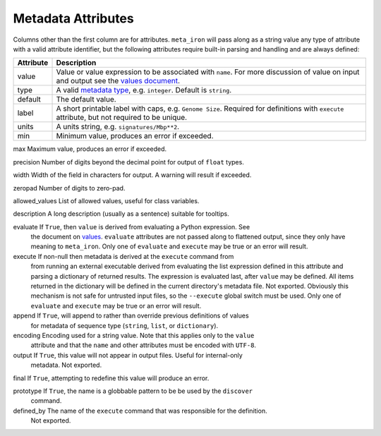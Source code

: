 Metadata Attributes
===================

Columns other than the first column are for attributes.
``meta_iron`` will pass along as a string value any type of attribute with a valid
attribute identifier, but the following attributes require built-in parsing and handling and
are always defined:

==============  ================================================================================
Attribute       Description
==============  ================================================================================
value           Value or value expression to be associated with ``name``.
                For more discussion of value on input and output see the
                `values document <values.rst>`_.

type            A valid `metadata type <types.rst>`_, e.g. ``integer``.  Default is ``string``.

default         The default value.

label           A short printable label with caps, e.g. ``Genome Size``.  Required for
                definitions with ``execute`` attribute, but not required to be unique.

units           A units string, e.g. ``signatures/Mbp**2``.

min             Minimum value, produces an error if exceeded.

==============  ================================================================================

max             Maximum value, produces an error if exceeded.

precision       Number of digits beyond the decimal point for output of ``float`` types.

width           Width of the field in characters for output.  A warning will result if exceeded.

zeropad         Number of digits to zero-pad.

allowed_values  List of allowed values, useful for class variables.

description     A long description (usually as a sentence) suitable for tooltips.

evaluate        If ``True``, then ``value`` is derived from evaluating a Python expression.  See
                the document on `values <values.rst>`_.  ``evaluate`` attributes are not passed
                along to flattened output, since they only have meaning to ``meta_iron``.  Only
                one of ``evaluate`` and ``execute`` may be true or an error will result.

execute         If non-null then metadata is derived at the ``execute`` command from
                from running an external executable derived from evaluating the list expression defined
                in this attribute and parsing a dictionary of returned results.  The expression
                is evaluated last, after ``value`` may be defined.  All items returned in the
                dictionary will be defined in the current directory's metadata file.  Not exported.
                Obviously this mechanism is not safe for untrusted
                input files, so the ``--execute`` global switch must be used.  Only one of
                ``evaluate`` and ``execute`` may be true or an error will result.

append          If ``True``, will append to rather than override previous definitions of values
                for metadata of sequence type (``string``, ``list``, or ``dictionary``).

encoding        Encoding used for a string value.  Note that this applies only to the ``value``
                attribute and that the ``name`` and other attributes must be encoded with ``UTF-8``.

output          If ``True``, this value will not appear in output files.  Useful for internal-only
                metadata.  Not exported.

final           If ``True``, attempting to redefine this value will produce an error.

prototype       If ``True``, the name is a globbable pattern to be be used by the ``discover``
                command.

defined_by      The name of the ``execute`` command that was responsible for the definition.
                Not exported.

==============  ================================================================================

Each of these attributes corresponds to a column in metadata files.  The order of columns in metadata files
beyond the first column (which must be the name) is not important, and not all attributes need be present.
Attributes not defined here are simply passed along as string values without verification.